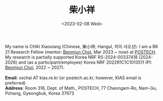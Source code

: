 #+title: 柴小祥
#+date: <2023-02-08 Wed>
#+filetags: hello
#+OPTIONS: num:nil

# #+ATTR_HTML: :width 200 :style border:2px; 
# #+ATTR_HTML: :style float:right; margin:3px;
# #+ATTR_HTML: :width 200; :style float:left; margin-left:20px;
#+ATTR_HTML: :width 200; :style float:left; padding-right:38px; padding-top:8px
[[./p3.jpg]]
My name is CHAI Xiaoxiang (Chinese, 柴小祥; Hangul, 차이 샤오샹).
I am a BK 21 Research Fellow (mentor: [[https://sites.google.com/site/mathbeomjun/][Beomjun Choi]], Mar 2023 ~ now) at [[https://www.postech.ac.kr/eng/][POSTECH]]. 
\\
My research is partially supported Korea NRF RS-2024-00337418 (2024-2026) and (as a participant/employee) Korea NRF 2022R1C1C1013511 (PI: [[https://sites.google.com/site/mathbeomjun/][Beomjun Choi]], 2022 ~ 2027).
\\
\\
*Email*: xxchai AT kias.re.kr (or postech.ac.kr, however, KIAS email is preferred)
\\
*Address*: Room 316, Dept. of Math., POSTECH, 77 Cheongam-Ro, Nam-Gu, Pohang, Gyeongbuk, Korea 37673

